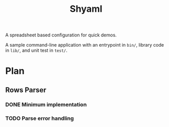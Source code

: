 #+TITLE: Shyaml

A spreadsheet based configuration for quick demos.

A sample command-line application with an entrypoint in =bin/=, library code in
=lib/=, and unit test in =test/=.

* Plan
** Rows Parser
*** DONE Minimum implementation
CLOSED: [2024-09-30 Mon 10:40]
*** TODO Parse error handling
